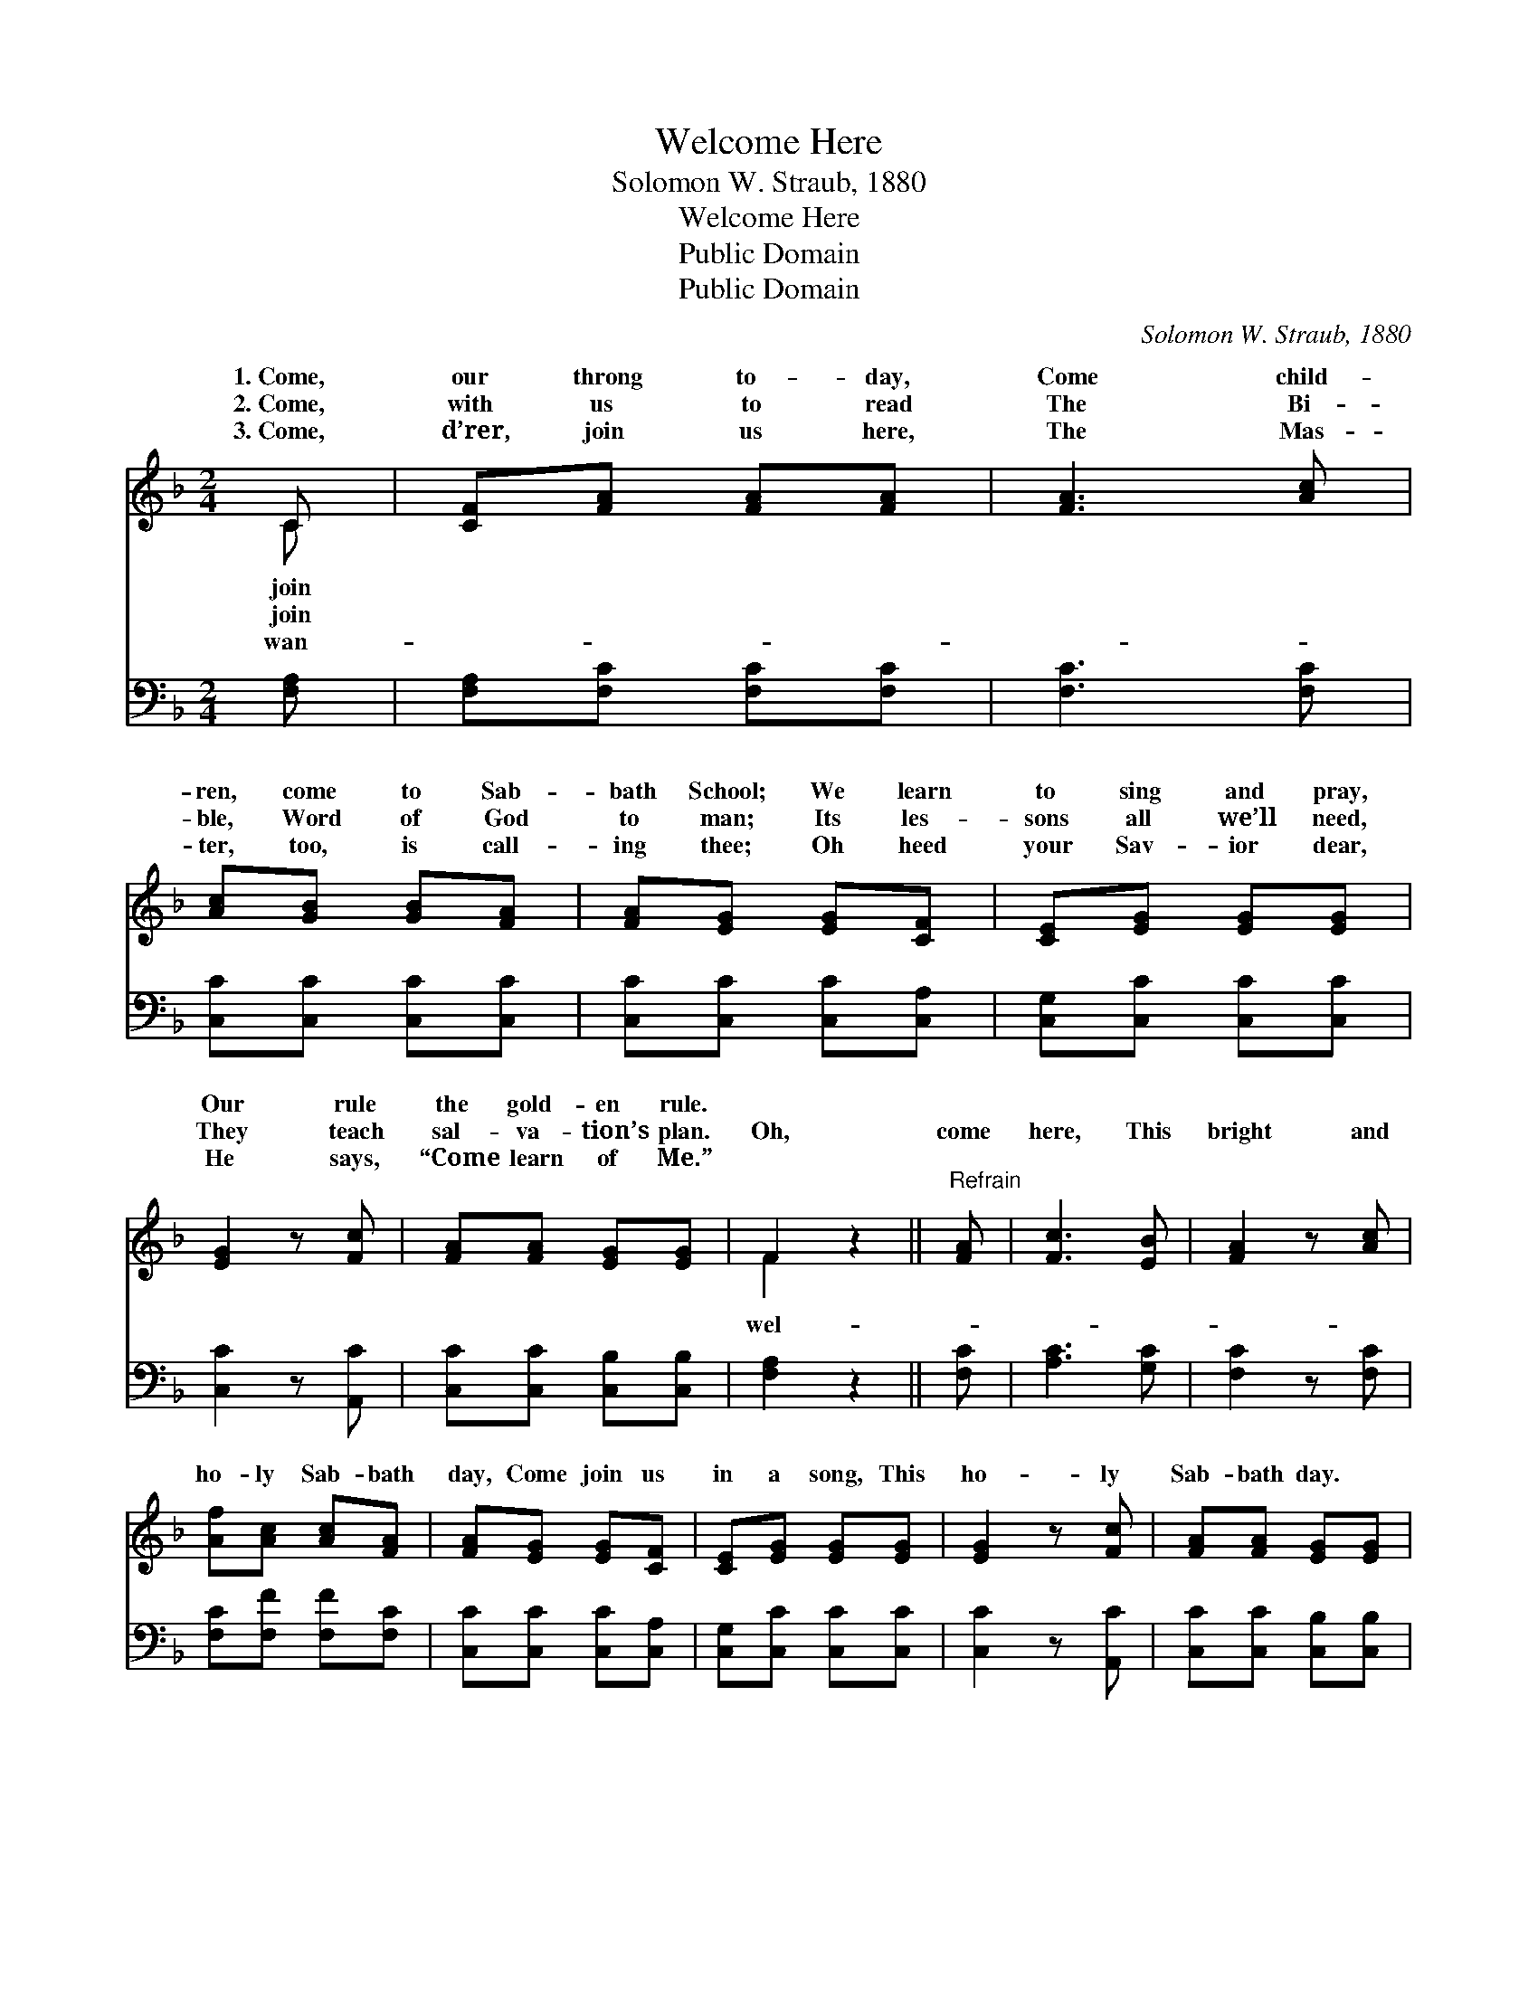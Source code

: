 X:1
T:Welcome Here
T:Solomon W. Straub, 1880
T:Welcome Here
T:Public Domain
T:Public Domain
C:Solomon W. Straub, 1880
Z:Public Domain
%%score ( 1 2 ) 3
L:1/8
M:2/4
K:F
V:1 treble 
V:2 treble 
V:3 bass 
V:1
 C | [CF][FA] [FA][FA] | [FA]3 [Ac] | [Ac][GB] [GB][FA] | [FA][EG] [EG][CF] | [CE][EG] [EG][EG] | %6
w: 1.~Come,|our throng to- day,|Come child-|ren, come to Sab-|bath School; We learn|to sing and pray,|
w: 2.~Come,|with us to read|The Bi-|ble, Word of God|to man; Its les-|sons all we’ll need,|
w: 3.~Come,|d’rer, join us here,|The Mas-|ter, too, is call-|ing thee; Oh heed|your Sav- ior dear,|
 [EG]2 z [Fc] | [FA][FA] [EG][EG] | F2 z2 ||"^Refrain" [FA] | [Fc]3 [EB] | [FA]2 z [Ac] | %12
w: Our rule|the gold- en rule.|||||
w: They teach|sal- va- tion’s plan.|Oh,|come|here, This|bright and|
w: He says,|“Come learn of Me.”|||||
 [Af][Ac] [Ac][FA] | [FA][EG] [EG][CF] | [CE][EG] [EG][EG] | [EG]2 z [Fc] | [FA][FA] [EG][EG] | %17
w: |||||
w: ho- ly Sab- bath|day, Come join us|in a song, This|ho- ly|Sab- bath day. *|
w: |||||
 F3 |] %18
w: |
w: |
w: |
V:2
 C | x4 | x4 | x4 | x4 | x4 | x4 | x4 | F2 x2 || x | x4 | x4 | x4 | x4 | x4 | x4 | x4 | F3 |] %18
w: join||||||||||||||||||
w: join||||||||wel-||||||||||
w: wan-||||||||||||||||||
V:3
 [F,A,] | [F,A,][F,C] [F,C][F,C] | [F,C]3 [F,C] | [C,C][C,C] [C,C][C,C] | [C,C][C,C] [C,C][C,A,] | %5
 [C,G,][C,C] [C,C][C,C] | [C,C]2 z [A,,C] | [C,C][C,C] [C,B,][C,B,] | [F,A,]2 z2 || [F,C] | %10
 [A,C]3 [G,C] | [F,C]2 z [F,C] | [F,C][F,F] [F,F][F,C] | [C,C][C,C] [C,C][C,A,] | %14
 [C,G,][C,C] [C,C][C,C] | [C,C]2 z [A,,C] | [C,C][C,C] [C,B,][C,B,] | [F,A,]3 |] %18

